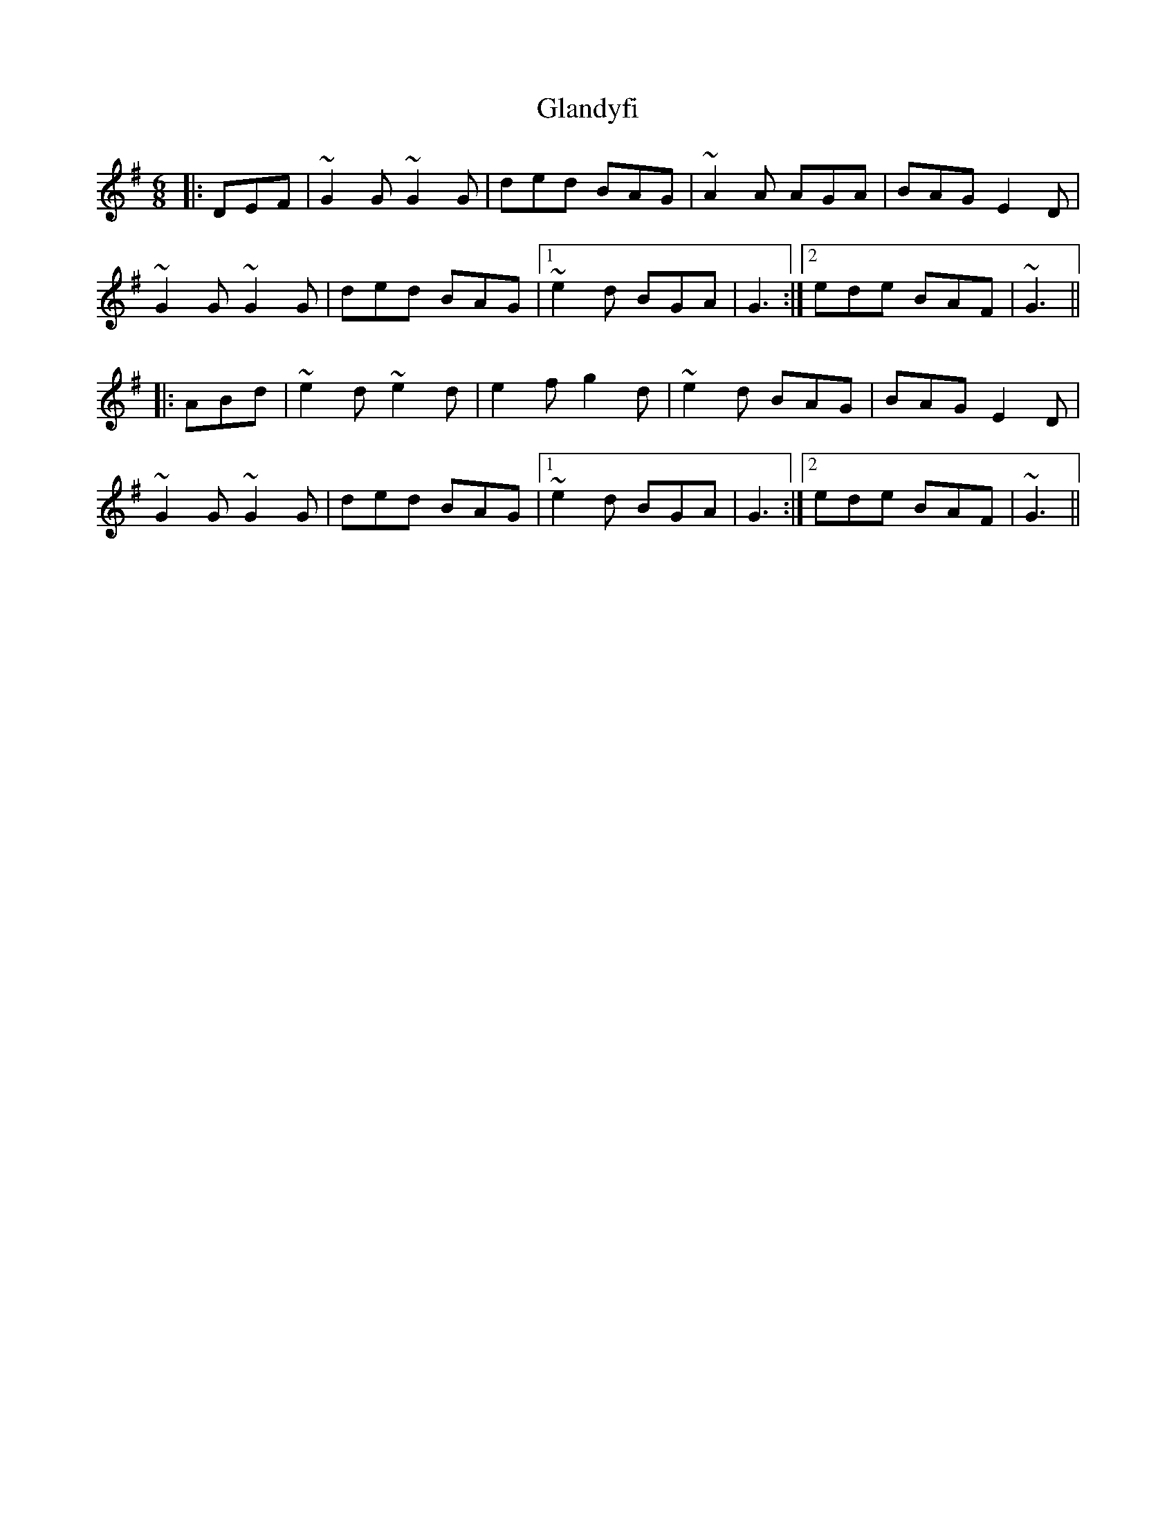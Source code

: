 X: 15362
T: Glandyfi
R: jig
M: 6/8
K: Gmajor
|:DEF|~G2G ~G2G|ded BAG|~A2A AGA|BAG E2D|
~G2G ~G2G|ded BAG|1 ~e2d BGA|G3:|2 ede BAF|~G3||
|:ABd|~e2d ~e2d|e2f g2d|~e2d BAG|BAG E2D|
~G2G ~G2G|ded BAG|1 ~e2d BGA|G3:|2 ede BAF|~G3||

